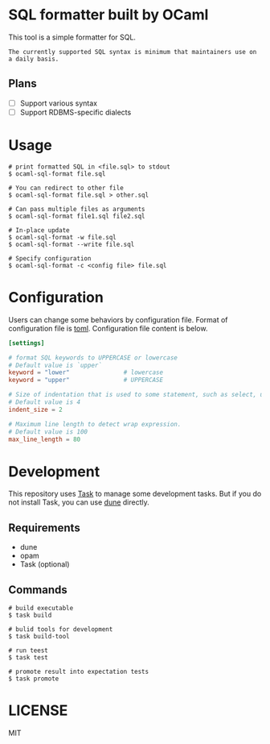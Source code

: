 * SQL formatter built by OCaml
This tool is a simple formatter for SQL.

#+begin_example
The currently supported SQL syntax is minimum that maintainers use on a daily basis.
#+end_example

** Plans

- [ ] Support various syntax
- [ ] Support RDBMS-specific dialects


* Usage

#+begin_src shell
  # print formatted SQL in <file.sql> to stdout
  $ ocaml-sql-format file.sql

  # You can redirect to other file
  $ ocaml-sql-format file.sql > other.sql

  # Can pass multiple files as arguments
  $ ocaml-sql-format file1.sql file2.sql

  # In-place update
  $ ocaml-sql-format -w file.sql
  $ ocaml-sql-format --write file.sql

  # Specify configuration
  $ ocaml-sql-format -c <config file> file.sql
#+end_src

* Configuration
Users can change some behaviors by configuration file. Format of configuration file is [[https://toml.io/en/v1.0.0][toml]]. Configuration file content is below.

#+begin_src toml
  [settings]

  # format SQL keywords to UPPERCASE or lowercase
  # Default value is `upper`
  keyword = "lower"               # lowercase
  keyword = "upper"               # UPPERCASE

  # Size of indentation that is used to some statement, such as select, update, or some expressions.
  # Default value is 4
  indent_size = 2

  # Maximum line length to detect wrap expression.
  # Default value is 100
  max_line_length = 80
#+end_src

* Development
This repository uses [[https://taskfile.dev/][Task]] to manage some development tasks. But if you do not install Task, you can use [[https://dune.readthedocs.io/en/stable/overview.html][dune]] directly.

** Requirements
- dune
- opam
- Task (optional)

** Commands
#+begin_src shell
  # build executable
  $ task build

  # bulid tools for development
  $ task build-tool

  # run teest
  $ task test

  # promote result into expectation tests
  $ task promote
#+end_src

* LICENSE
MIT
